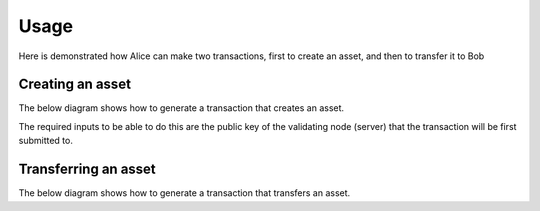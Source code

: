 =====
Usage
=====

Here is demonstrated how Alice can make two transactions, first to
create an asset, and then to transfer it to Bob

Creating an asset
=================

The below diagram shows how to generate a transaction that creates an
asset.

The required inputs to be able to do this are the public key of the
validating node (server) that the transaction will be first submitted
to.

.. graphviz::

    digraph CREATE {
	size = 10;
	rankdir=LR;
	node [fontname="helvetica"];
	node [color=red]

	{ // Inputs (non processes)
	    node [shape=record]
	    node [color=black]
	    condition
	    pubkey_alice
	    privkey_alice
	    pubkey_server
	    CREATE_transaction
	    signed_transaction
	}
	
	{
	    pubkey_alice -> generate_condition
	    generate_condition -> condition
	    condition -> create
	    pubkey_server -> create
	    create -> CREATE_transaction
	    generate_keys -> pubkey_alice
	    generate_keys -> privkey_alice
	    privkey_alice -> sign
	    CREATE_transaction -> sign
	    sign -> signed_transaction
	}

	{ rank=same pubkey_alice privkey_alice }
    }


Transferring an asset
=====================

The below diagram shows how to generate a transaction that transfers an
asset. 

.. graphviz::

    digraph TRANSFER {
	size = 10;
	rankdir=LR;
	node [fontname="helvetica"];
	node [color=red]

	{ // Inputs (non processes)
	    node [shape=record]
	    node [color=black]
	    condition
	    pubkey_alice [fontcolor=grey]
	    privkey_alice
	    pubkey_bob
	    privkey_bob [fontcolor=grey]
	    CREATE_transaction
	    TRANSFER_transaction
	    signed_transaction
	    fulfillment
	    asset
	}
	
	{
	    generate_keys -> pubkey_alice
	    generate_keys -> privkey_alice
	    generate_keys -> pubkey_bob
	    generate_keys -> privkey_bob
	    pubkey_bob -> generate_condition
	    generate_condition -> condition
	    privkey_alice -> sign
	    CREATE_transaction -> spend
	    spend -> fulfillment
	    TRANSFER_transaction -> sign
	    sign -> signed_transaction
	    asset -> transfer
	    fulfillment -> transfer
	    condition -> transfer
	    transfer -> TRANSFER_transaction
	}

	{ rank=same pubkey_alice privkey_alice pubkey_bob privkey_bob }
    }

